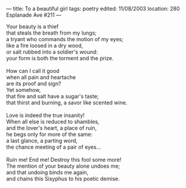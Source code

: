 :PROPERTIES:
:ID:       E181E568-1985-459F-B70D-CEB4B462C57E
:SLUG:     to-a-beautiful-girl
:END:
---
title: To a beautiful girl
tags: poetry
edited: 11/08/2003
location: 280 Esplanade Ave #211
---

#+BEGIN_VERSE
Your beauty is a thief
that steals the breath from my lungs;
a tryant who commands the motion of my eyes;
like a fire loosed in a dry wood,
or salt rubbed into a soldier's wound:
your form is both the torment and the prize.

How can I call it good
when all pain and heartache
are its proof and sign?
Yet somehow,
that fire and salt have a sugar's taste;
that thirst and burning, a savor like scented wine.

Love is indeed the true insanity!
When all else is reduced to shambles,
and the lover's heart, a place of ruin,
he begs only for more of the same:
a last glance, a parting word,
the chance meeting of a pair of eyes...

Ruin me! End me! Destroy this fool some more!
The mention of your beauty alone undoes me;
and that undoing binds me again,
and chains this Sisyphus to his poetic demise.
#+END_VERSE
